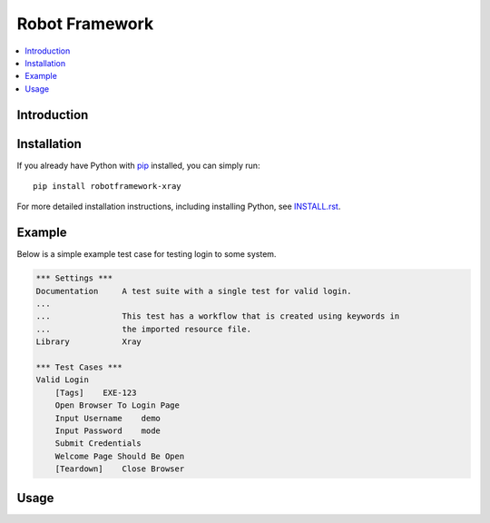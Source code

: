 Robot Framework
===============

.. contents::
   :local:

Introduction
------------



Installation
------------

If you already have Python with `pip <https://pip.pypa.io>`_ installed,
you can simply run::

    pip install robotframework-xray

For more detailed installation instructions, including installing Python, see
`<INSTALL.rst>`__.

Example
-------

Below is a simple example test case for testing login to some system.

.. code:: robotframework

    *** Settings ***
    Documentation     A test suite with a single test for valid login.
    ...
    ...               This test has a workflow that is created using keywords in
    ...               the imported resource file.
    Library           Xray

    *** Test Cases ***
    Valid Login
        [Tags]    EXE-123
        Open Browser To Login Page
        Input Username    demo
        Input Password    mode
        Submit Credentials
        Welcome Page Should Be Open
        [Teardown]    Close Browser

Usage
-----

